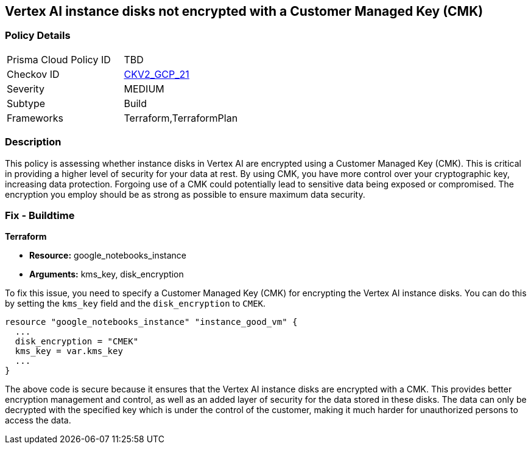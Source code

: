== Vertex AI instance disks not encrypted with a Customer Managed Key (CMK)

=== Policy Details

[width=45%]
[cols="1,1"]
|===
|Prisma Cloud Policy ID
| TBD

|Checkov ID
| https://github.com/bridgecrewio/checkov/blob/main/checkov/terraform/checks/graph_checks/gcp/GCPVertexInstanceEncryptedWithCMK.yaml[CKV2_GCP_21]

|Severity
|MEDIUM

|Subtype
|Build

|Frameworks
|Terraform,TerraformPlan

|===

=== Description

This policy is assessing whether instance disks in Vertex AI are encrypted using a Customer Managed Key (CMK). This is critical in providing a higher level of security for your data at rest. By using CMK, you have more control over your cryptographic key, increasing data protection. Forgoing use of a CMK could potentially lead to sensitive data being exposed or compromised. The encryption you employ should be as strong as possible to ensure maximum data security.

=== Fix - Buildtime

*Terraform*

* *Resource:* google_notebooks_instance
* *Arguments:* kms_key, disk_encryption

To fix this issue, you need to specify a Customer Managed Key (CMK) for encrypting the Vertex AI instance disks. You can do this by setting the `kms_key` field and the `disk_encryption` to `CMEK`.

[source,hcl]
----
resource "google_notebooks_instance" "instance_good_vm" {
  ...
  disk_encryption = "CMEK"
  kms_key = var.kms_key
  ...
}
----

The above code is secure because it ensures that the Vertex AI instance disks are encrypted with a CMK. This provides better encryption management and control, as well as an added layer of security for the data stored in these disks. The data can only be decrypted with the specified key which is under the control of the customer, making it much harder for unauthorized persons to access the data.

